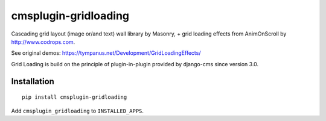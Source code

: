 =====================
cmsplugin-gridloading
=====================

Cascading grid layout (image or/and text) wall library by Masonry,
+ grid loading effects from AnimOnScroll by http://www.codrops.com.

See original demos: https://tympanus.net/Development/GridLoadingEffects/


.. image:: https://travis-ci.org/matinfo/cmsplugin-gridloading.svg?branch=master
    :target: https://travis-ci.org/matinfo/cmsplugin-gridloading

.. image:: https://img.shields.io/coveralls/matinfo/cmsplugin-gridloading.svg
  :target: https://coveralls.io/r/matinfo/cmsplugin-gridloading


Grid Loading is build on the principle of plugin-in-plugin provided by django-cms
since version 3.0.

Installation
============

::

    pip install cmsplugin-gridloading

Add ``cmsplugin_gridloading`` to ``INSTALLED_APPS``.
